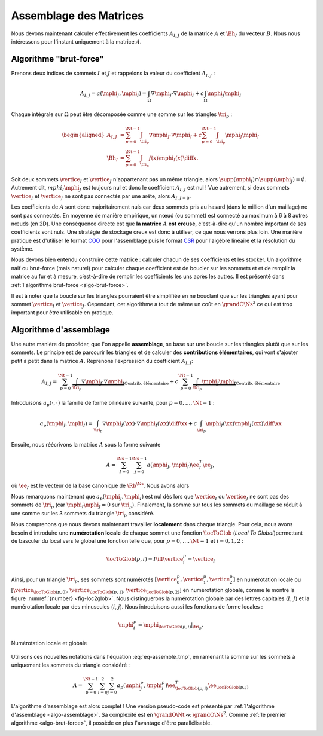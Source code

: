 Assemblage des Matrices
=======================


Nous devons maintenant calculer effectivement les coefficients :math:`A_{I,J}` de la matrice :math:`A` et :math:`\Bh_{I}` du vecteur :math:`B`. Nous nous intéressons pour l'instant uniquement à la matrice :math:`A`.


Algorithme "brut-force"
--------------------------

Prenons deux indices de sommets :math:`I` et :math:`J` et rappelons la valeur du coefficient :math:`A_{I,J}` :

.. math::

  A_{I,J} = a(\mphi_J, \mphi_I) = \int_{\Omega}\nabla \mphi_J \cdot\nabla \mphi_I+ c\int_{\Omega}\mphi_J\mphi_I

Chaque intégrale sur :math:`\Omega` peut être décomposée comme une somme sur les triangles :math:`\tri_p` :

.. math::

  \begin{aligned}
    A_{I,J} &= \sum_{p=0}^{\Nt-1} \int_{\tri_p}\nabla \mphi_J \cdot\nabla \mphi_I+ c\sum_{p=0}^{\Nt-1} \int_{\tri_p}\mphi_J\mphi_I\\
    \Bh_{I} &= \sum_{p=0}^{\Nt-1}\int_{\tri_p}f(x)\mphi_I(x)\diff x.
  \end{aligned}

Soit deux sommets :math:`\vertice_I` et :math:`\vertice_J` n'appartenant pas un même triangle, alors :math:`\supp(\mphi_I)\cap\supp(\mphi_J) =\emptyset`. Autrement dit, :math:`mphi_I\mphi_J` est toujours nul et donc le coefficient :math:`A_{I,J}` est nul ! Vue autrement, si deux sommets :math:`\vertice_I` et :math:`\vertice_J` ne sont pas connectés par une arête, alors :math:`A_{I,J=0}`.

Les coefficients de :math:`A` sont donc majoritairement nuls car deux sommets pris au hasard (dans le million d'un maillage) ne sont pas connectés. En moyenne de manière empirique, un nœud (ou sommet) est connecté au maximum à 6 à 8 autres nœuds (en 2D). Une conséquence directe est que **la matrice** :math:`A` **est creuse**, c'est-à-dire qu'un nombre important de ses coefficients sont nuls. Une stratégie de stockage creux est donc à utiliser, ce que nous verrons plus loin. Une manière pratique est d'utiliser le format `COO <https://en.wikipedia.org/wiki/Sparse_matrix#Coordinate_list_(COO)>`_ pour l'assemblage puis le format `CSR <https://en.wikipedia.org/wiki/Sparse_matrix#Compressed_sparse_row_(CSR,_CRS_or_Yale_format))>`_ pour l'algèbre linéaire et la résolution du système.



Nous devons bien entendu construire cette matrice : calculer chacun de ses coefficients et les stocker. Un algorithme naïf ou brut-force (mais naturel) pour calculer chaque coefficient est de boucler sur les sommets et et de remplir la matrice au fur et à mesure, c’est-à-dire de remplir les coefficients les uns après les autres. Il est présenté dans :ref:`l'algorithme brut-force <algo-brut-force>`. 

Il est à noter que la boucle sur les triangles pourraient être simplifiée en ne bouclant que sur les triangles ayant pour sommet :math:`\vertice_I` et :math:`\vertice_J`. Cependant, cet algorithme a tout de même un coût en :math:`\grandO{\Ns^2}` ce qui est trop important pour être utilisable en pratique. 

.. _algo-brut-force: 

.. code-block:: bash
  :caption: Algorithme brut-force

  For I = 0:N_s-1
    For J = 0:N_s-1
      A(I,J) = 0
      For p = 0:N_t-1
        A(I,J) += ∫_{K_p} (∇ ϕ_J·∇ ϕ_I) +∫_{K_p}(ϕ_J ϕ_I)
      EndFor
    EndFor
    B(I) = 0
    For p = 0:N_t-1
      B[I] += ∫_{K_p} (f ϕ_I)
    EndFor
  EndFor


Algorithme d'assemblage
-----------------------

Une autre manière de procéder, que l'on appelle **assemblage**, se base sur une boucle sur les triangles plutôt que sur les sommets. Le principe est de parcourir les triangles et de calculer des **contributions élémentaires**, qui vont s'ajouter petit à petit dans la matrice :math:`A`. Reprenons l'expression du coefficient :math:`A_{I,J}`:

.. math::

  A_{I,J} = \sum_{p=0}^{\Nt-1} \underbrace{\int_{\tri_p}\nabla \mphi_J \cdot\nabla \mphi_I}_{\text{Contrib. élémentaire}}+ c\sum_{p=0}^{\Nt-1} \underbrace{\int_{\tri_p}\mphi_J\mphi_I}_{\text{Contrib. élémentaire}}

Introduisons :math:`a_p(\cdot,\cdot)` la famille de forme bilinéaire suivante, pour :math:`p=0,\ldots,\Nt-1` : 

.. math::

  a_p(\mphi_J,\mphi_I) = \int_{\tri_p}\nabla \mphi_J(\xx) \cdot\nabla \mphi_I(\xx)\diff \xx +c\int_{\tri_p}\mphi_J(\xx)\mphi_I(\xx)\diff \xx

Ensuite, nous réécrivons la matrice :math:`A` sous la forme suivante

.. math::

  A = \sum_{I=0}^{\Ns-1}\sum_{j=0}^{\Ns-1}a(\mphi_J,\mphi_I) \ee_I^T\ee_J,

où :math:`\ee_I` est le vecteur de la base canonique de :math:`\Rb^{\Ns}`.  Nous avons alors

.. math:: 
  :label: eq-assemble_tmp

  \begin{aligned}
    A &= \sum_{I=0}^{\Ns-1}\sum_{J=0}^{\Ns-1}a(\mphi_J,\mphi_I) \ee_I^T\ee_J\\
     &=  \sum_{I=0}^{\Ns-1}\sum_{J=0}^{\Ns-1}\sum_{p=0}^{\Nt-1}a_{p}(\mphi_J,\mphi_I) \ee_I^T\ee_J\\
     &=  \sum_{p=0}^{\Nt-1}\sum_{I=0}^{\Ns-1}\sum_{J=0}^{\Ns-1}a_{p}(\mphi_J,\mphi_I) \ee_I^T\ee_J\\
  \end{aligned}

Nous remarquons maintenant que :math:`a_{p}(\mphi_J,\mphi_I)` est nul dès lors que :math:`\vertice_I` ou :math:`\vertice_J` ne sont pas des sommets de :math:`\tri_p` (car :math:`\mphi_I\mphi_J = 0` sur :math:`\tri_p`). Finalement, la somme sur tous les sommets du maillage se réduit à une somme sur les 3 sommets du triangle :math:`\tri_p` considéré. 

Nous comprenons que nous devons maintenant travailler **localement** dans chaque triangle. Pour cela, nous avons besoin d'introduire une **numérotation locale** de chaque sommet une fonction :math:`\locToGlob` (*Local To Global*)permettant de basculer du local vers le global une fonction telle que, pour :math:`p=0,\ldots,\Nt-1` et :math:`i=0,1,2` : 

.. math:: \locToGlob(p,i) = I \iff \vertice_i^p = \vertice_I

Ainsi, pour un triangle  :math:`\tri_p`, ses sommets sont numérotés :math:`[\vertice_{0}^{p},\vertice_{1}^{p},\vertice_{2}^{p}]` en numérotation locale ou :math:`[\vertice_{\locToGlob(p,0)},\vertice_{\locToGlob(p,1)},\vertice_{\locToGlob(p,2)}]` en numérotation globale, comme le montre la figure :numref:`{number} <fig-loc2glob>`. Nous distinguerons la numérotation globale par des lettres capitales (:math:`I`, :math:`J`) et la numérotation locale par des minuscules (:math:`i`, :math:`j`). Nous introduisons aussi les fonctions de forme locales :

.. math:: \mphi_i^p = \mphi_{\locToGlob(p,i)}|_{\tri_p}.

.. raw:: html

  <p>Une <a href="#app-local-to-global">application interactive est également proposée</a>.</p>

.. _fig-loc2glob:

.. figure:: /img/loc2glob/loc2glob.*
  :figwidth: 100%
  :width: 100%
  :alt: Numérotation locale et globale
  :align: center

  Numérotation locale et globale

.. raw:: html

  <div class="app-local-to-global" id="app-local-to-global" style="text-align:center;">
    <p><strong>Application interactive : Cliquez sur un triangle</strong> pour faire apparaitre la <strong>numérotation locale</strong> des sommets du triangle. Recliquez dessus pour revenir en <strong>numérotation globale</strong></p> 
  </div>

Utilisons ces nouvelles notations dans l'équation :eq:`eq-assemble_tmp`, en ramenant la somme sur les sommets à uniquement les sommets du triangle considéré :

.. math:: A = \sum_{p=0}^{\Nt-1}\sum_{i=0}^{2}\sum_{j=0}^{2}a_{p}(\mphi_j^p,\mphi_i^p) \ee_{\locToGlob(p,i)}^T\ee_{\locToGlob(p,j)}

L'algorithme d'assemblage est alors complet ! Une version pseudo-code est présenté par :ref:`l'algorithme d'assemblage <algo-assemblage>`. Sa complexité est en :math:`\grandO{\Nt} \ll \grandO{\Ns^2}`. Comme :ref:`le premier algorithme <algo-brut-force>`, il possède en plus l'avantage d'être parallélisable.


.. _algo-assemblage: 

.. code-block:: bash
  :caption: Algorithme d'assemblage

  A = 0
  B = 0
  For p = 0:N_t-1
    For i = 0:2
      I = locToGlob(p,i)
      For j = 0:2
        J = locToGlob(p,j)
        A(I,J) += a_p(ϕ_j^p,ϕ_i^p)
      EndFor
      B(I) += l_p(ϕ_i^p)
    EndFor
  EndFor


.. proof:remark::

  Pour mieux comprendre la différence entre numérotation locale et globale, une application est disponible en ligne :
  https://bthierry.pages.math.cnrs.fr/course-fem/lecture/mise-en-oeuvre/assemblage/#app-local-to-global. 
  
  Une autre `application web <../_static/pecheux/matrix-assembly/index.html>`_, développée cette fois-ci par `Mina Pêcheux <http://minapecheux.com>`_,  présente l'assemblage pas à pas d'une matrice. En cliquant sur un triangle, les contributions de ce dernier seront ajoutées dans la grande matrice de masse. La matrice de masse élémentaire associée au triangle est également affichée.


.. proof:remark::
  
  Cet algorithme n'est pas encore utilisable, nous devons calculer la valeur de :math:`a_p(\mphi_j^p,\mphi_i^p)` et :math:`\ell_p(\mphi_i^p)`. De plus, il manque encore les conditions de Dirichlet.
